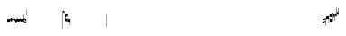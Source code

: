 SplineFontDB: 1.0
FontName: Gregorio
FullName: Gregorio
FamilyName: Gregorio
Weight: Medium
Copyright: Created by Elie Roux in 2007, with FontForge 1.0 (http://fontforge.sf.net).\n\nThis font is under GPL licence.
Comments: 2007-4-12: Created.
Version: 001.000
ItalicAngle: 0
UnderlinePosition: -204
UnderlineWidth: 102
Ascent: 1638
Descent: 410
NeedsXUIDChange: 1
XUID: [1021 341 828717519 6438186]
OS2Version: 0
OS2_WeightWidthSlopeOnly: 0
OS2_UseTypoMetrics: 1
CreationTime: 1176402534
ModificationTime: 1179172162
OS2TypoAscent: 0
OS2TypoAOffset: 1
OS2TypoDescent: 0
OS2TypoDOffset: 1
OS2TypoLinegap: 0
OS2WinAscent: 0
OS2WinAOffset: 1
OS2WinDescent: 0
OS2WinDOffset: 1
HheadAscent: 0
HheadAOffset: 1
HheadDescent: 0
HheadDOffset: 1
OS2Vendor: 'PfEd'
ScriptLang: 1
 1 latn 1 dflt 
Encoding: ISO8859-1
UnicodeInterp: none
NameList: Adobe Glyph List
DisplaySize: -96
AntiAlias: 1
FitToEm: 1
WinInfo: 24 12 8
TeXData: 1 0 0 346030 173015 115343 0 1048576 115343 783286 444596 497025 792723 393216 433062 380633 303038 157286 324010 404750 52429 2506097 1059062 262144
BeginChars: 256 31
StartChar: L
Encoding: 76 76 0
Width: 152
Flags: HW
TeX: 0 0 0 0
HStem: -409 15 -94 15 221 15 536 15
Fore
152.337 553.333 m 1
 152.337 586.678 122.5 613.998 75 612.998 c 1
 49 612.998 17 597.998 17 572.998 c 1
 17 510.498 124.5 530.998 120 561.998 c 1
 152.5 495.998 46 458 0 418.998 c 1
 67 439 152.337 497.678 152.337 553.333 c 1
EndSplineSet
EndChar
StartChar: semicolon
Encoding: 59 59 1
Width: 2048
Flags: HMW
TeX: 0 0 0 0
HStem: -409 15 -94 15 221 15 536 15
EndChar
StartChar: B
Encoding: 66 66 2
Width: 164
Flags: HW
TeX: 0 0 0 0
HStem: -409 15 -94 15 221 15 536 15
Fore
82 166 m 28
 49.417 166 20 161 0 150 c 4
 0 150 0 32 0 -10 c 5
 15 0.65625 47 9 82 9 c 4
 118 9 149 0.958008 164 -10 c 4
 164 -10 164 87.5996 164 150 c 21
 144 158 114.583 166 82 166 c 28
EndSplineSet
EndChar
StartChar: C
Encoding: 67 67 3
Width: 164
Flags: HW
TeX: 0 0 0 0
HStem: -409 15 -94 15 221 15 536 15
Fore
77.5 225.5 m 5
 90.3333 211.667 148 139.5 164 120.5 c 5
 140 84.6667 110.5 38.5 89 0 c 5
 64.333 16.667 11 82.333 0 113.5 c 5
 6.66699 137.333 62.873 211.167 77.5 225.5 c 5
EndSplineSet
EndChar
StartChar: D
Encoding: 68 68 4
Width: 164
Flags: HW
TeX: 0 0 0 0
HStem: -409 15 -94 15 221 15 536 15
Fore
58.5 219.5 m 1
 110.666 179.333 152.283 137.33 164 117.996 c 1
 154.5 68.9961 111 25.666 96.0059 8.66992 c 1
 92.5059 4.66992 73 -11.5 84 12 c 1
 90.6667 33.3333 77.334 46.002 67.333 57.334 c 0
 55.8369 70.3594 26.666 96.6689 0 112.667 c 1
 5.66699 124.501 51.333 202.333 58.5 219.5 c 1
EndSplineSet
EndChar
StartChar: E
Encoding: 69 69 5
Width: 164
Flags: HW
TeX: 0 0 0 0
HStem: -409 15 -94 15 221 15 536 15
Fore
0.155273 154.667 m 1
 0.00488281 -7.98828 l 1
 2 -22.6667 2.66667 -52.6667 22.0029 -56.001 c 1
 52.6667 -47.3333 39.6709 12.332 57 24 c 1
 73.6709 10.666 58.6667 -30 86.0068 -34.001 c 1
 114 -30 100.995 32.9961 117.003 40.999 c 1
 134.667 34 120.332 -1.00781 144.336 -5.66699 c 1
 165.667 -1 164 17.6667 164.004 35.333 c 1
 164.156 160.669 l 1
 160.667 156.667 157.333 152 146.667 148 c 1
 129.656 153 136.667 204 117.161 203.669 c 1
 98 204 101.333 122.667 87.1562 114.5 c 1
 75.3333 120 78 183.333 57.165 183.335 c 1
 34.6667 183.333 36.6667 100 22.1562 90.5 c 1
 10.6667 100 15.8232 146.667 0.155273 154.667 c 1
EndSplineSet
EndChar
StartChar: F
Encoding: 70 70 6
Width: 164
Flags: HW
TeX: 0 0 0 0
HStem: -409 15 -94 15 221 15 536 15
Fore
0 191 m 17
 5.59004 172.99 2.76983 161.341 4.5 146.25 c 1
 13.1685 126.102 29 126 45.5 128.75 c 1
 65.0611 133.274 80.75 159.75 112.25 160 c 1
 133.353 159.548 152 144 164 129.75 c 9
 163.915 -44.4199 l 17
 159.59 -31.7529 161.219 -18.3369 158.665 -5.66992 c 1
 152.665 7.08008 134.579 21.5244 111.665 23.3301 c 1
 79.2109 21.2725 74.165 -3.66992 45.915 -9.16992 c 1
 23.915 -12.9199 -3.30859 2.11035 0.165039 19.3301 c 9
 0 191 l 17
EndSplineSet
EndChar
StartChar: G
Encoding: 71 71 7
Width: 164
Flags: HW
TeX: 0 0 0 0
HStem: -409 15 -94 15 221 15 536 15
Fore
164 191 m 17
 158.41 172.99 161.23 161.341 159.5 146.25 c 1
 150.831 126.103 135 126 118.5 128.75 c 1
 98.9385 133.274 83.25 159.75 51.75 160 c 1
 30.6465 159.548 12 144 0 129.75 c 9
 0.000976562 -41.5771 l 17
 4.32617 -28.9102 2.69727 -15.4941 5.25098 -2.82715 c 1
 11.251 9.92285 29.3369 24.3672 52.251 26.1729 c 1
 84.7041 24.1152 89.751 -0.827148 118.001 -6.32715 c 1
 140.001 -10.0771 167.225 4.95312 163.751 22.1729 c 9
 164 191 l 17
EndSplineSet
EndChar
StartChar: H
Encoding: 72 72 8
Width: 164
Flags: HW
TeX: 0 0 0 0
HStem: -409 15 -94 15 221 15 536 15
Fore
0 371 m 9
 0 1 l 17
 33 -39 101 -55 164 -63 c 9
 164 109.667 l 17
 164 130.333 108.253 173.332 32 169 c 9
 31.5 94 l 17
 87.9014 93.7178 108.845 73.7666 129 54 c 1
 143.333 26.6667 142 20 142.5 -6 c 5
 85.5 0 46.7373 15.5322 22 52 c 9
 22.5 389.5 l 17
 15 389.5 10.5 385.5 0 371 c 9
EndSplineSet
EndChar
StartChar: I
Encoding: 73 73 9
Width: 2048
Flags: W
TeX: 0 0 0 0
HStem: -409 15 -94 15 221 15 536 15
EndChar
StartChar: J
Encoding: 74 74 10
Width: 2048
Flags: W
TeX: 0 0 0 0
HStem: -409 15 -94 15 221 15 536 15
EndChar
StartChar: K
Encoding: 75 75 11
Width: 19
Flags: HW
TeX: 0 0 0 0
HStem: -409 15 -94 15 221 15 536 15
Fore
0 550.999 m 25
 19 551 l 25
 18.9912 -408.997 l 25
 -0.00292969 -409.002 l 25
 0 550.999 l 25
EndSplineSet
EndChar
StartChar: M
Encoding: 77 77 12
Width: 140
Flags: HW
TeX: 0 0 0 0
HStem: -409 15 -94 15 221 15 536 15
Fore
0 380.5 m 9
 0 74.5 l 17
 0 51.167 25 12.5 63.333 10.6699 c 0
 105.336 8.66463 140 19.667 140 27.9941 c 9
 140 27.9941 141.667 167.667 138.334 173 c 1
 98.334 163.657 63.374 168.845 55.667 170.665 c 0
 22.499 178.502 22 224.161 22 224.161 c 10
 22 236.667 l 18
 23 236.667 18.8457 279.427 55.333 289.834 c 0
 62.333 291.831 99.334 294.679 138.334 286.333 c 1
 141.667 296.667 140 378.667 140 424.5 c 1
 131.333 431.333 101.415 447.478 60 440 c 0
 24 433.5 0 400.667 0 380.5 c 9
EndSplineSet
EndChar
StartChar: N
Encoding: 78 78 13
Width: 164
Flags: HWO
TeX: 0 0 0 0
HStem: -409 15 -94 15 221 15 536 15
Fore
141.996 -26.668 m 1
 142 -4 112.667 8.66667 82.001 9.33301 c 1
 47.001 9.33301 15 0.65625 0 -10 c 1
 0 32 0 150 0 150 c 0
 20 161 49.417 166 82 166 c 24
 114.583 166 144 158 164 150 c 9
 164 87.5996 164 -10 164 -10 c 0
 164 -17.3333 164 -217.334 164 -220.668 c 1
 145.333 -220.667 141.996 -212.293 141.996 -212.293 c 25
 141.996 -26.668 l 1
EndSplineSet
EndChar
StartChar: O
Encoding: 79 79 14
Width: 2048
Flags: W
TeX: 0 0 0 0
HStem: -409 15 -94 15 221 15 536 15
EndChar
StartChar: I
Encoding: 80 73 15
AltUni: 80
Width: 19
Flags: HW
TeX: 0 0 0 0
HStem: -409 15 -94 15 221 15 536 15
Fore
0 359.128 m 9
 0.00292969 719.984 l 25
 18.999 720.021 l 25
 19 352.431 l 17
 6.04348 352.565 2.43478 355.609 0 359.128 c 9
EndSplineSet
EndChar
StartChar: Q
Encoding: 81 81 16
Width: 19
Flags: HW
TeX: 0 0 0 0
Fore
0 -296.375 m 9
 0 383.125 l 17
 3.87305 385.802 10.75 386.375 19 386.5 c 9
 19 -293.375 l 17
 14.875 -293.5 5 -293.375 0 -296.375 c 9
EndSplineSet
EndChar
StartChar: R
Encoding: 82 82 17
Width: 2048
Flags: W
TeX: 0 0 0 0
HStem: -409 15 -94 15 221 15 536 15
EndChar
StartChar: S
Encoding: 83 83 18
Width: 2048
Flags: W
TeX: 0 0 0 0
HStem: -409 15 -94 15 221 15 536 15
EndChar
StartChar: T
Encoding: 84 84 19
Width: 2048
Flags: W
TeX: 0 0 0 0
HStem: -409 15 -94 15 221 15 536 15
EndChar
StartChar: U
Encoding: 85 85 20
Width: 2048
Flags: W
TeX: 0 0 0 0
HStem: -409 15 -94 15 221 15 536 15
EndChar
StartChar: V
Encoding: 86 86 21
Width: 2048
Flags: W
TeX: 0 0 0 0
HStem: -409 15 -94 15 221 15 536 15
EndChar
StartChar: X
Encoding: 88 88 22
Width: 201
Flags: HWO
TeX: 0 0 0 0
HStem: -409 15 -94 15 221 15 536 15
Fore
0 382 m 9
 0 -53 l 17
 51 -47 116 -45 170 0 c 1
 170 13 169 19 169 59 c 1
 111 12 70 12 22 5 c 9
 22 79 l 17
 68 113 106.103 115.761 179 126 c 9
 179 -244 l 17
 186.675 -242.17 195.761 -243.79 201 -236 c 9
 201 185 l 17
 117 177 81 177 22 140 c 9
 22 393 l 17
 14.6667 390.185 7.33334 390.885 0 382 c 9
EndSplineSet
EndChar
StartChar: W
Encoding: 87 87 23
Width: 2048
Flags: W
TeX: 0 0 0 0
HStem: -409 15 -94 15 221 15 536 15
EndChar
StartChar: Y
Encoding: 89 89 24
Width: 327
Flags: HWO
TeX: 0 0 0 0
HStem: -409 15 -94 15 221 15 536 15
Fore
141.995 131.999 m 1
 141.999 154.667 126.666 168.334 96 169 c 1
 61 169 15 163.5 0 153 c 1
 0 310 l 1
 21 322 63.6963 327.267 105 325 c 24
 129.804 323.639 147.499 320.499 163.999 300.999 c 9
 163.999 238.599 163.999 140.999 163.999 140.999 c 0
 163.999 133.666 164 -54.666 164 -58 c 1
 145.333 -57.999 141.995 -53.626 141.995 -53.626 c 25
 141.995 131.999 l 1
185.833 390.335 m 9
 185.833 53.835 l 17
 185.833 30.502 213.833 7.54883 249.166 6.50488 c 0
 274.122 5.7666 325.833 15.502 325.833 23.8291 c 9
 325.833 23.8291 327.5 163.502 324.167 168.835 c 1
 284.167 159.492 249.207 164.68 241.5 166.5 c 0
 208.332 174.337 207.833 219.996 207.833 219.996 c 10
 207.833 232.502 l 18
 208.833 232.502 204.679 275.262 241.166 285.669 c 0
 248.166 287.666 285.167 290.514 324.167 282.168 c 1
 327.5 292.502 325.833 374.502 325.833 420.335 c 1
 317.166 427.168 287.833 438.502 245.833 435.835 c 0
 220.551 434.229 185.833 410.502 185.833 390.335 c 9
EndSplineSet
EndChar
StartChar: Z
Encoding: 90 90 25
Width: 85
Flags: HWO
TeX: 0 0 0 0
HStem: -409 15 -94 15 221 15 536 15
Fore
63 -27 m 5
 63 311.5 l 5
 59 322 25 291 3 281 c 5
 0 291 0.279297 431 0 441 c 5
 -0.329055 459.575 78 504 85 487.5 c 5
 85 -15 l 6
 85 -20 63 -27 63 -27 c 5
EndSplineSet
EndChar
StartChar: backslash
Encoding: 92 92 26
Width: 85
Flags: HW
TeX: 0 0 0 0
HStem: 854.5 15 539.5 15 224.5 15 -90.5 15
Fore
63 799.5 m 5
 63 461 l 5
 59 450.5 25 481.5 3 491.5 c 5
 0 481.5 0.279297 341.5 0 331.5 c 5
 -0.329102 312.925 78 268.5 85 285 c 5
 85 787.5 l 6
 85 792.5 63 799.5 63 799.5 c 5
EndSplineSet
EndChar
StartChar: bracketleft
Encoding: 91 91 27
Width: 85
Flags: HWO
TeX: 0 0 0 0
HStem: -409 15 -94 15 221 15 536 15
Fore
63 82 m 5
 63 305.5 l 5
 59 316 25 285 3 275 c 5
 0 285 0.279297 425 0 435 c 5
 -0.329102 453.575 78 498 85 481.5 c 5
 85 94 l 6
 84.9746 85.0146 63 82 63 82 c 5
EndSplineSet
EndChar
StartChar: bracketright
Encoding: 93 93 28
Width: 85
Flags: HW
TeX: 0 0 0 0
HStem: 957.5 15 642.5 15 327.5 15 12.5 15
Fore
63 781.5 m 5
 63 558 l 5
 59 547.5 25 578.5 3 588.5 c 5
 0 578.5 0.279297 438.5 0 428.5 c 5
 -0.329102 409.925 78 365.5 85 382 c 5
 85 769.5 l 6
 84.9746 778.485 63 781.5 63 781.5 c 5
EndSplineSet
EndChar
StartChar: asciicircum
Encoding: 94 94 29
Width: 2048
Flags: W
TeX: 0 0 0 0
HStem: -409 15 -94 15 221 15 536 15
EndChar
StartChar: underscore
Encoding: 95 95 30
Width: 2048
Flags: W
TeX: 0 0 0 0
HStem: -409 15 -94 15 221 15 536 15
EndChar
EndChars
DupEnc: 73 15
EndSplineFont
